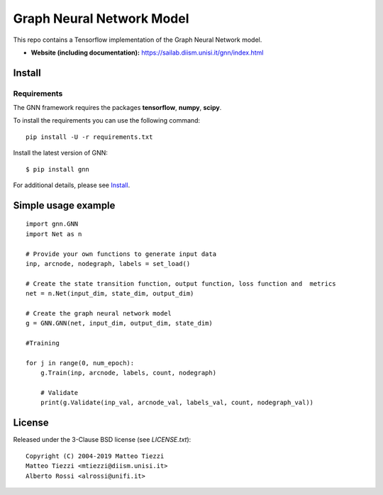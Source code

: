Graph Neural Network Model
========
..
    .. image:: https://travis-ci.org/networkx/networkx.svg?branch=master
       :target: https://travis-ci.org/networkx/networkx

    .. image:: https://ci.appveyor.com/api/projects/status/github/networkx/networkx?branch=master&svg=true
       :target: https://ci.appveyor.com/project/dschult/networkx-pqott

    .. image:: https://codecov.io/gh/networkx/networkx/branch/master/graph/badge.svg
      :target: https://codecov.io/gh/networkx/networkx


This repo contains a Tensorflow implementation of the Graph Neural Network model.


- **Website (including documentation):** https://sailab.diism.unisi.it/gnn/index.html
..
    - **Mailing list:** https://groups.google.com/forum/#!forum/networkx-discuss
    - **Source:** https://github.com/networkx/networkx
    - **Bug reports:** https://github.com/networkx/networkx/issues

Install
-------



Requirements
^^^^^^^^^^^^
The GNN framework requires the packages **tensorflow**, **numpy**, **scipy**.


To install the requirements you can use the following command:
::
    pip install -U -r requirements.txt


Install the latest version of GNN::

    $ pip install gnn


For additional details, please see `Install <https://sailab.diism.unisi.it/gnn/install.html>`_.

Simple usage example
--------------------

::

        import gnn.GNN
        import Net as n
        
        # Provide your own functions to generate input data
        inp, arcnode, nodegraph, labels = set_load()

        # Create the state transition function, output function, loss function and  metrics 
        net = n.Net(input_dim, state_dim, output_dim)

        # Create the graph neural network model
        g = GNN.GNN(net, input_dim, output_dim, state_dim)
        
        #Training
                
        for j in range(0, num_epoch):
            g.Train(inp, arcnode, labels, count, nodegraph)
            
            # Validate            
            print(g.Validate(inp_val, arcnode_val, labels_val, count, nodegraph_val))


..
    Bugs
    ----

    Please report any bugs that you find `here <https://github.com/networkx/networkx/issues>`_.
    Or, even better, fork the repository on `GitHub <https://github.com/networkx/networkx>`_
    and create a pull request (PR). We welcome all changes, big or small, and we
    will help you make the PR if you are new to `git` (just ask on the issue and/or
    see `CONTRIBUTING.rst`).

License
-------

Released under the 3-Clause BSD license (see `LICENSE.txt`)::

   Copyright (C) 2004-2019 Matteo Tiezzi
   Matteo Tiezzi <mtiezzi@diism.unisi.it>
   Alberto Rossi <alrossi@unifi.it>